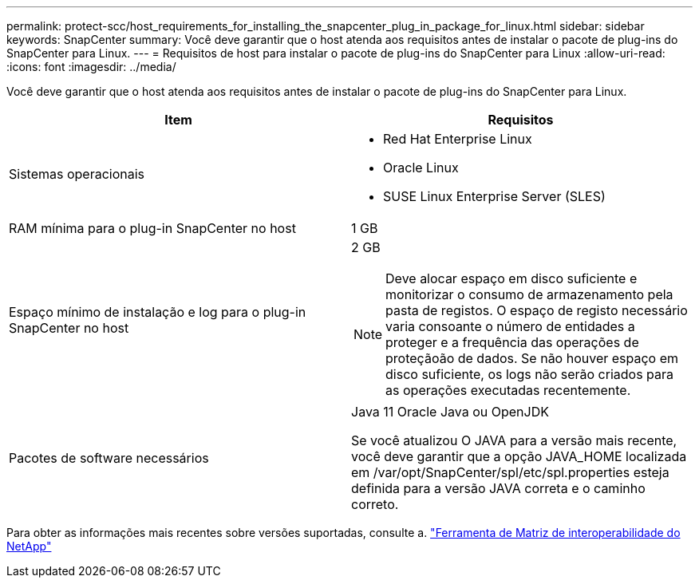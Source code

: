 ---
permalink: protect-scc/host_requirements_for_installing_the_snapcenter_plug_in_package_for_linux.html 
sidebar: sidebar 
keywords: SnapCenter 
summary: Você deve garantir que o host atenda aos requisitos antes de instalar o pacote de plug-ins do SnapCenter para Linux. 
---
= Requisitos de host para instalar o pacote de plug-ins do SnapCenter para Linux
:allow-uri-read: 
:icons: font
:imagesdir: ../media/


[role="lead"]
Você deve garantir que o host atenda aos requisitos antes de instalar o pacote de plug-ins do SnapCenter para Linux.

|===
| Item | Requisitos 


 a| 
Sistemas operacionais
 a| 
* Red Hat Enterprise Linux
* Oracle Linux
* SUSE Linux Enterprise Server (SLES)




 a| 
RAM mínima para o plug-in SnapCenter no host
 a| 
1 GB



 a| 
Espaço mínimo de instalação e log para o plug-in SnapCenter no host
 a| 
2 GB


NOTE: Deve alocar espaço em disco suficiente e monitorizar o consumo de armazenamento pela pasta de registos. O espaço de registo necessário varia consoante o número de entidades a proteger e a frequência das operações de proteçãoão de dados. Se não houver espaço em disco suficiente, os logs não serão criados para as operações executadas recentemente.



 a| 
Pacotes de software necessários
 a| 
Java 11 Oracle Java ou OpenJDK

Se você atualizou O JAVA para a versão mais recente, você deve garantir que a opção JAVA_HOME localizada em /var/opt/SnapCenter/spl/etc/spl.properties esteja definida para a versão JAVA correta e o caminho correto.

|===
Para obter as informações mais recentes sobre versões suportadas, consulte a. https://imt.netapp.com/matrix/imt.jsp?components=121073;&solution=1257&isHWU&src=IMT["Ferramenta de Matriz de interoperabilidade do NetApp"]
